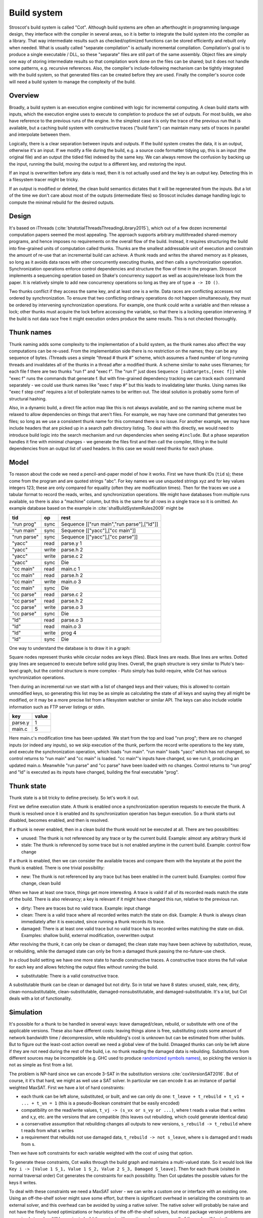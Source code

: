 Build system
############

Stroscot's build system is called "Cot". Although build systems are often an afterthought in programming language design, they interface with the compiler in several areas, so it is better to integrate the build system into the compiler as a library. That way intermediate results such as checked/optimized functions can be stored efficiently and rebuilt only when needed. What is usually called "separate compilation" is actually incremental compilation. Compilation's goal is to produce a single executable / DLL, so these "separate" files are still part of the same assembly. Object files are simply one way of storing intermediate results so that compilation work done on the files can be shared; but it does not handle some patterns, e.g. recursive references. Also, the compiler's include-following mechanism can be tightly integrated with the build system, so that generated files can be created before they are used. Finally the compiler's source code will need a build system to manage the complexity of the build.

Overview
========

.. graphviz::

  digraph foo {
    rankdir=LR;
    {
    rank=same
    IKey [label="Input keystate"]
    IKey2 [label="Modified keystate"]
    }
    subgraph cluster_keys {
      style=filled; color=lightgrey
      node [style=filled,color=white]
      Files, Network, Database, Journal, Time [shape="circle"]
    }
    {Files; Network; Database; Journal; Time} -> IKey

    IKey -> "Rule engine"
    "Rule engine" -> OKey
    {
    rank=same
    OKey [label="Output keystate"]
    OKey2 [label="Updated keystate"]
    }

    "Traces" -> OKey [dir=back]
    "Rule engine" -> "Traces" [color = "black:black:black"]

    IKey -> "Changes"
    IKey2 -> "Changes"

    {"Changes"; "Traces"} -> "Incremental rule engine"
    "Incremental rule engine" -> OKey2
  }

Broadly, a build system is an execution engine combined with logic for incremental computing.
A clean build starts with inputs, which the execution engine uses to execute to completion to produce the set of outputs. For most builds, we also have reference to the previous runs of the engine. In the simplest case it is only the trace of the previous run that is available, but a caching build system with constructive traces ("build farm") can maintain many sets of traces in parallel and interpolate between them.

Logically, there is a clear separation between inputs and outputs. If the build system creates the data, it is an output, otherwise it's an input. If we modify a file during the build, e.g. a source code formatter tidying up, this is an input (the original file) and an output (the tidied file) indexed by the same key. We can always remove the confusion by backing up the input, running the build, moving the output to a different key, and restoring the input.

If an input is overwritten before any data is read, then it is not actually used and the key is an output key. Detecting this in a filesystem tracer might be tricky.

If an output is modified or deleted, the clean build semantics dictates that it will be regenerated from the inputs. But a lot of the time we don't care about most of the outputs (intermediate files) so Stroscot includes damage handling logic to compute the minimal rebuild for the desired outputs.

Design
======

It's based on iThreads (:cite:`bhatotiaIThreadsThreadingLibrary2015`), which out of a few dozen incremental computation papers seemed the most appealing. The approach supports arbitrary multithreaded shared-memory programs, and hence imposes no requirements on the overall flow of the build. Instead, it requires structuring the build into fine-grained units of computation called thunks. Thunks are the smallest addressable unit of execution and constrain the amount of re-use that an incremental build can achieve. A thunk reads and writes the shared memory as it pleases, so long as it avoids data races with other concurrently executing thunks, and then calls a synchronization operation. Synchronization operations enforce control dependencies and structure the flow of time in the program. Stroscot implements a sequencing operation based on Shake's concurrency support as well as acquire/release lock from the paper. It is relatively simple to add new concurrency operations so long as they are of type ``a -> IO ()``.

Two thunks conflict if they access the same key, and at least one is a write. Data races are conflicting accesses not ordered by synchronization. To ensure that two conflicting ordinary operations do not happen simultaneously, they must be ordered by intervening synchronization operations. For example, one thunk could write a variable and then release a lock; other thunks must acquire the lock before accessing the variable, so that there is a locking operation intervening. If the build is not data race free it might  execution orders produce the same results. This is not checked thoroughly.

Thunk names
===========

Thunk naming adds some complexity to the implementation of a build system, as the thunk names also affect the way computations can be re-used. From the implementation side there is no restriction on the names; they can be any sequence of bytes. iThreads uses a simple "thread # thunk #" scheme, which assumes a fixed number of long-running threads and invalidates all of the thunks in a thread after a modified thunk. A scheme similar to ``make`` uses filenames; for each file f there are two thunks "run f" and "exec f". The "run f" just does ``Sequence [subtargets,[exec f]]`` while "exec f" runs the commands that generate f. But with fine-grained dependency tracking we can track each command separately - we could use thunk names like "exec f step #" but this leads to invalidating later thunks. Using names like "exec f step cmd" requires a lot of boilerplate names to be written out. The ideal solution is probably some form of structural hashing.

Also, in a dynamic build, a direct file action map like this is not always available, and so the naming scheme must be relaxed to allow dependencies on things that aren't files. For example, we may have one command that generates two files; so long as we use a consistent thunk name for this command there is no issue. For another example, we may have include headers that are picked up in a search path directory listing. To deal with this directly, we would need to introduce build logic into the search mechanism and run dependencies when seeing ``#include``. But a phase separation handles it fine with minimal changes - we generate the files first and then call the compiler, filling in the build dependencies from an output list of used headers. In this case we would need thunks for each phase.


Model
=====

To reason about the code we need a pencil-and-paper model of how it works. First we have thunk IDs (``tid`` s); these come from the program and are quoted strings "abc". For key names we use unquoted strings xyz and for key values integers 123; these are only compared for equality (often they are modification times). Then for the traces we use a tabular format to record the reads, writes, and synchronization operations. We might have databases from multiple runs available, so there is also a "machine" column, but this is the same for all rows in a single trace so it is omitted. An example database based on the example in :cite:`shalBuildSystemRules2009` might be

.. raw:: html

  <style>
    .shal-trace-example th p {
      margin-bottom: 0px;
    }
    .shal-trace-example tr:nth-child(1) td,
    .shal-trace-example tr:nth-child(2) td,
    .shal-trace-example tr:nth-child(3) td,
    .shal-trace-example tr:nth-child(7) td,
    .shal-trace-example tr:nth-child(11) td,
    .shal-trace-example tr:nth-child(15) td
    {
      border-bottom-color: #b1b4b5;
    }
  </style>

.. csv-table::
  :header: tid,op,rest
  :quote: ^
  :widths: auto
  :class: shal-trace-example

  "run prog",sync,^Sequence [["run main","run parse"],["ld"]]^
  "run main",sync,^Sequence [["yacc"],["cc main"]]^
  "run parse",sync,^Sequence [["yacc"],["cc parse"]]^
  "yacc",read,parse.y 1
  "yacc",write,parse.h 2
  "yacc",write,parse.c 2
  "yacc",sync,Die
  "cc main",read,main.c 1
  "cc main",read,parse.h 2
  "cc main",write,main.o 3
  "cc main",sync,Die
  "cc parse",read,parse.c 2
  "cc parse",read,parse.h 2
  "cc parse",write,parse.o 3
  "cc parse",sync,Die
  "ld",read,parse.o 3
  "ld",read,main.o 3
  "ld",write,prog 4
  "ld",sync,Die

One way to understand the database is to draw it in a graph:

.. graphviz::

    digraph multi {
        rankdir=RL
        node [shape="rect",fontsize=20]
        "main.c", "main.o", "prog", "parse.o", "parse.h", "parse.c", "parse.y" [shape="circle"]

        // run prog = ExecAfter [run main,run parse] ld
        "run prog" -> "run main" [style=dotted, color=grey,penwidth=3]
        "run prog" -> "run parse" [style=dotted, color=grey,penwidth=3]
        "run prog" -> ld [color=grey,penwidth=3]
        // run main = ExecAfter [yacc] "cc main"
        "run main" -> "yacc" [style=dotted, color=grey,penwidth=3]
        "run main" -> "cc main" [color=grey,penwidth=3]
        // run parse = ExecAfter [yacc] "cc parse"
        "run parse" -> "yacc" [style=dotted, color=grey,penwidth=3]
        "run parse" -> "cc parse" [color=grey,penwidth=3]

        "cc main" -> "main.c"
        "cc main" -> "parse.h"
        "main.o" -> "cc main" [color=blue]

        "ld" -> "main.o"
        "ld" -> "parse.o"
        "prog" -> "ld" [color=blue]

        "cc parse" -> "parse.h"
        "cc parse" -> "parse.c"
        "parse.o" -> "cc parse" [color=blue]

        "yacc" -> "parse.y"
        "parse.h" -> "yacc" [color=blue]
        "parse.c" -> "yacc" [color=blue]

    }

Square nodes represent thunks while circular nodes are keys (files). Black lines are reads. Blue lines are writes. Dotted gray lines are sequenced to execute before solid gray lines. Overall, the graph structure is very similar to Pluto's two-level graph, but the control structure is more complex - Pluto simply has build-require, while Cot has various synchronization operations.

Then during an incremental run we start with a list of changed keys and their values; this is allowed to contain unmodified keys, so generating this list may be as simple as calculating the state of all keys and saying they all might be modified, or it may be a more precise list from a filesystem watcher or similar API. The keys can also include volatile information such as FTP server listings or stdin.

.. csv-table::
  :header: key,value
  :quote: ^
  :widths: auto

  parse.y,1
  main.c,5

Here main.c's modification time has been updated. We start from the top and load "run prog"; there are no changed inputs (or indeed any inputs), so we skip execution of the thunk, perform the record write operations to the key state, and execute the synchronization operation, which loads "run main". "run main" loads "yacc" which has not changed, so control returns to "run main" and "cc main" is loaded. "cc main"'s inputs have changed, so we run it, producing an updated main.o. Meanwhile "run parse" and "cc parse" have been loaded with no changes. Control returns to "run prog" and "ld" is executed as its inputs have changed, building the final executable "prog".

Thunk state
===========

Thunk state is a bit tricky to define precisely. So let's work it out.

First we define execution state. A thunk is enabled once a synchronization operation requests to execute the thunk. A thunk is resolved once it is enabled and its synchronization operation has begun execution. So a thunk starts out disabled, becomes enabled, and then is resolved.

If a thunk is never enabled, then in a clean build the thunk would not be executed at all. There are two possibilities:

* unused: The thunk is not referenced by any trace or by the current build. Example: almost any arbitrary thunk id
* stale: The thunk is referenced by some trace but is not enabled anytime in the current build. Example: control flow change

If a thunk is enabled, then we can consider the available traces and compare them with the keystate at the point the thunk is enabled. There is one trivial possibility:

* new: The thunk is not referenced by any trace but has been enabled in the current build. Examples: control flow change, clean build

When we have at least one trace, things get more interesting. A trace is valid if all of its recorded reads match the state of the build. There is also relevancy; a key is relevant if it might have changed this run, relative to the previous run.

* dirty: There are traces but no valid trace. Example: input change
* clean: There is a valid trace where all recorded writes match the state on disk. Example: A thunk is always clean immediately after it is executed, since running a thunk records its trace.
* damaged: There is at least one valid trace but no valid trace has its recorded writes matching the state on disk. Examples: shallow build, external modification, overwritten output

After resolving the thunk, it can only be clean or damaged; the clean state may have been achieve by substitution, reuse, or rebuilding, while the damaged state can only be from a damaged thunk passing the no-future-use check.

In a cloud build setting we have one more state to handle constructive traces. A constructive trace stores the full value for each key and allows fetching the output files without running the build.

* substitutable: There is a valid constructive trace.

A substitutable thunk can be clean or damaged but not dirty. So in total we have 8 states: unused, stale, new, dirty, clean-nonsubstitutable, clean-substitutable, damaged-nonsubstitutable, and damaged-substitutable. It's a lot, but Cot deals with a lot of functionality.

Simulation
==========

It's possible for a thunk to be handled in several ways: leave damaged/clean, rebuild, or substitute with one of the applicable versions. These also have different costs: leaving things alone is free, substituting costs some amount of network bandwidth time / decompression, while rebuilding's cost is unknown but can be estimated from other builds. But to figure out the least-cost action overall we need a global view of the build. Dmaaged thunks can only be left alone if they are not need during the rest of the build, i.e. no thunk reading the damaged data is rebuilding. Substitutions from different sources may be incompatible (e.g. GHC used to produce `randomized symbols names <https://gitlab.haskell.org/ghc/ghc/-/issues/4012>`__), so picking the version is not as simple as first from a list.

The problem is NP-hard since we can encode 3-SAT in the substitution versions :cite:`coxVersionSAT2016`. But of course, it it's that hard, we might as well use a SAT solver. In particular we can encode it as an instance of partial weighted MaxSAT. First we have a lot of hard constraints:

* each thunk can be left alone, substituted, or built, and we can only do one: ``t_leave + t_rebuild + t_v1 + ... + t_vn = 1`` (this is a pseudo-Boolean constraint that be easily encoded)
* compatibility on the read/write values, ``t_vj -> (s_vx or s_vy or ...)``, where t reads a value that s writes and x,y, etc. are the versions that are compatible (this leaves out rebuilding, which could generate identical data)
* a conservative assumption that rebuilding changes all outputs to new versions, ``s_rebuild -> t_rebuild`` where t reads from what s writes
* a requirement that rebuilds not use damaged data, ``t_rebuild -> not s_leave``, where s is damaged and t reads from s.

Then we have soft constraints for each variable weighted with the cost of using that option.

To generate these constraints, Cot walks through the build graph and maintains a multi-valued state. So it would look like ``Key i -> [Value 1 S_1, Value 1 S_2, Value 2 S_3, Damaged S_leave]``. Then for each thunk (visited in normal traversal order) Cot generates the constraints for each possibility. Then Cot updates the possible values for the keys it writes.

To deal with these constraints we need a MaxSAT solver - we can write a custom one or interface with an existing one. Using an off-the-shelf solver might save some effort, but there is significant overhead in serializing the constraints to an external solver, and this overhead can be avoided by using a native solver. The native solver will probably be naive and not have the finely tuned optimizations or heuristics of the off-the-shelf solvers, but most package version problems are very simple to solve. It'll be easier to build the project with a native solver because all of the code will be in the same language (Haskell or Stroscot). In Cox's list of package managers (at the end of :cite:`coxVersionSAT2016`), the split is 9-5 in favor of a native solver (although 3 of the native-solver package managers allow using an external solver with an option, so more like 9-8). Overall it seems writing a native solver is the best course of action. But we don't have to start from scratch as there is a Haskell MaxSAT solver in toysolver on Hackage.

Wanted files
------------

When using Cot as a package manager rather than a build system, we have lots of produced files that aren't used by anything. Since Cot doesn't see any users of the files it'll leave them as damaged (unmaterialized) and not download them. So at the end of the build process we'd run special thunks that simply read in a bunch of files, to ensure that the files are up-to-date and available for use. These thunks are always out of date, which can be though of as having a special wanted key that always compares unequal. In the end these special thunks are actually the packages.

We could also add functionality to force re-executing specific damaged thunks.

Restarting
----------

The constraint model is only an approximation of the truth, in particular it doesn't cover a newly-executed thunk that adds a dependency on damaged data. The restarting strategy restarts build execution from the damaged thunk on detection of a read, which allows the build to continue if there is an unexpected dependency on damaged data. It requires traversal of the build graph to reconstruct the keystate at the point of re-execution, and all the work done after the point of re-execution is thrown away, so its efficiency isn't optimal. In particular it is possible to re-execute a unit several times, in the case where we execute a unit B, then go back and re-execute a unit A due to damage, then have to execute B another time due to A changing C changing input to B.

Graph pruning
=============

Pruning the build graph as pioneered by Tup can result in a big speedup, only having to load/inspect the part of the build graph that's necessary. But it requires some auxiliary data structures and careful record-keeping in order to look up the pieces efficiently.

We start with a change list, i.e. things that might have changed since our last build. The prototypical example is a list of changed files from a file-watching daemon. The alternative is scanning all the files for changes on startup. This can take several minutes with a hashing algorithm or a few seconds with modtimes.

First we process the change list into a list of possibly-changed keys. There are many various options (digest, modtime, etc.), so we need a hash table that maps key writes to all the thunks with key reads, really a filename->(set of thunk) table.

So in our build example, we would go from "main.c" to "cc main". Next we want load the other thunks "run main", "run prog", "ld". The first two are the ancestors of the thunk; we have to load the parent to see its synchronization operation and thus the order of execution. But we don't have to load any children of the parents.  So we just need a thunk->(thunk parents) map to find all the parents.

We also have to load "ld"; this is done by looking up the writes of "cc main" in the filename->thunk table. We need to load thunks that read from the writes during execution, in case they are different from the recorded writes.

Note that we'll always load the initial thunk, because we load the chain of parents. So after everything is loaded, execution can start from the initial thunk as normal, no need for a topological sort like in Tup. The difference is that we may have unloaded thunks as children; we do not want to execute these. But to keep the keystate consistent we need to be able to modify the keystate as though they were executed. In particular for each thunk we need the list of all the writes performed by the thunk and its children. But the thunk itself already stores the writes in its ThunkRecord; so computing the total writes is a matter of combination, ``Total = Thunk // Union(Children)``, where ``//`` is record update from Nix. These write lists can be precomputed during the initial run. Storing them efficiently with fast access is a little tricky since there is a lot of copying in the lists. For now I'll store the full write list for each thunk, compressed, but there is probably a persistent data structure (`tree <https://en.wikipedia.org/wiki/Self-balancing_binary_search_tree>`__\ ?) that can efficiently re-use the data from other thunks while maintaining performance. At the other extreme we can just regenerate all the write lists by walking the thunk records, so these write lists can be cached and expired using LRU or something.
We also need to store the list of acquire/release lock operations, but most programs don't use locks so this will be small.

The write lists can also be used as an incomplete check for data races; if after executing a thunk A, A has read a key from the global/shared keystate with a value different from the local keystate passed into the thunk (state passed into the parent thunk P // modifications of P // modifications synced in from synchronization operation of P), then a thunk not in the execution history of A must have modified the key - since this execution could have been delayed by the scheduler, it is a read-write data race. Similarly in the union of the children, if there are differing values among the children then there is a write-write data race.

Anyway, the recorded state also records if the key is damaged and the thunk that regenerates it. So we can use this during our damage simulation to load in damaged thunks when referenced and re-run them if necessary.

Pipeline
========

We could think of an option to allowing a "what-if" query, "what would the output be if the task that made the output generated this". But the semantics is murky - to preserve the modification, we must disable all of the tasks that would modify the generated file, which if they write other files means that the build will contain out-of-date files.

Cleaning
========

When we re-execute a thunk, it is a good idea to restore the state of the outputs of the thunk to their original state (typically deleting them). Also at the end of the run we should garbage collect any unused thunks from the old run by deleting their outputs. Also in (hopefully rare) cases we want to delete all the outputs regardless of status.

-c, --clean, --remove

    Clean up by removing the selected targets, well as any files or directories associated with a selected target through calls to the Clean function. Will not remove any targets which are marked for preservation through calls to the NoClean function.

* Before running a task, we clean up old build results, if any, i.e. delete all provided keys (outputs) that are still present. After running a task we store its (keyed) outputs with either verifying or constructive traces.
* To prune the store (which is a bad idea if there are multiple configurations that build different subsets), we can do as above and also load all the subtasks of present tasks. Then anything not loaded is not needed and its files etc. can be deleted.


Exceptions
==========

Shake tries to be exception-safe, handling GHC's broken `asynchronous exception system <https://www.fpcomplete.com/blog/2018/04/async-exception-handling-haskell/>`__. The system is broken because it is so complicated that nobody can agree on the desired behavior / correct form of even simple examples. The prototypical example of using it is `bracket <https://hackage.haskell.org/package/unliftio-0.2.13.1/docs/UnliftIO-Exception.html#v:bracket>`__:

::

  bracket :: MonadUnliftIO m => m a -> (a -> m b) -> (a -> m c) -> m c
  bracket before after thing = withRunInIO $ \run -> EUnsafe.mask $ \restore -> do
    x <- run before
    res1 <- EUnsafe.try $ restore $ run $ thing x
    case res1 of
      Left (e1 :: SomeException) -> do
        _ :: Either SomeException b <- EUnsafe.try $ EUnsafe.uninterruptibleMask_ $ run $ after x
        EUnsafe.throwIO e1
      Right y -> do
        _ <- EUnsafe.uninterruptibleMask_ $ run $ after x
        return y

Here we use 4 operations: mask, try, ``uninterruptibleMask_``, throwIO. mask shields the cleanup action from being attacked by asynchronous exceptions, allowing exceptions inside restore. try catches exceptions and allows cleanup to occur. ``uninterruptibleMask_`` blocks interrupts from interrupting the after handler. Finally throwIO rethrows the exception, so that any exception inside the after handler will be swallowed.

Apparently, though, nobody can agree on whether the after handle should run with an uninterruptible mask.

Trace journal
=============

A robust build system design fundamentally depends on keeping a database of build traces. In particular to rebuild a command like ``cat src/*`` we must store the file list so as to detect deleted/added files. We could store this in a file, but an append-only journal is crash-tolerant and less HD-intensive. Since file paths have lots of redundant components, some lightweight streaming compression like lz4 is appropriate.

We record all of the process/thread semantics, with fork, locks, wait/signal, etc. as well as its I/O. The tasks's version number / digest of its source code is also relevant. Reading the journal back, we end up with a list of interleaved thread traces.

Requesting execution of other tasks can be done sequentially or in parallel.


There are 3 main operations that show up in a task's trace:

* writing a key
* reading a key
* requesting execution of other tasks

To correctly build software, we assume that the task is deterministic besides the operations recorded in its trace - so the task can be skipped if all of its inputs and generated files are the same.

In-memory
---------

In-memory keys are the simplest to handle, because they're small and we can simply store the whole value, and also because we don't have to worry about external modification. We record a write in our journal as "write key xyz = ..." and a read as "read key xyz = ...". Then the trace is invalid if we read something different from what was written, or if the key was never written.

If the key contents are large, we can intern it - journal an association "#5 = x", then writes as "write key xyz is interned to #5 = ...", and reads as "read key xyz from intern #5". We can't use the key itself as #n because there might be multiple writes to the key.

The simplest example of an in-memory key is the command line arguments; we can store the full initial command line, and then have a thunk that parses the command line and writes various option keys. Another example is versioning keys. The initial thunk writes a key for each thunk with the compiled-in version, ``write (Version abc) v2.3``. Then each thunk reads its version and this read is stored in the thunk record, causing rebuilds when the version is changed.

Files
-----

Files are a little trickier because storing the whole contents of the file in the journal is infeasible. Instead we journal a proxy of the contents, stored in-memory. So writes look like "write file f with proxy p" and reads are "read file f with proxy p". We assume that there aren't any untracked writes during the build so the reads can be recorded using the in-memory value of p calculated from the writes.

trivial proxy
  Sometimes we want to ignore the file contents and always/never do an action. In such a case we can use a trivial proxy. There are two types, "always rebuild" and "never rebuild". In the never case, the rebuild can still be triggered by a different file.

dirty bit
   The idea of a dirty bit is to have one piece of information per key, saying whether the key is dirty or clean. In the initial state all keys are clean. If a thunk executes, all its writes set the keys to dirty. A thunk that reads a dirty key must also execute. But if all read keys are clean, the thunk does not need to be rerun.

version number
  For toolchains in small projects, the version number from running ``gcc -V`` etc. is often sufficient. Although modtime is more robust, it's worth listing this as an example of a custom file modification detector.

file size/permissions/inode number
  Checking the file size is fast and cheap as it's stored in every filesystem. This catches most changed files, but is incomplete since a modification may keep the same file size. In most cases it isn't necessary to track this as modification time alone is sufficient. File permissions can also be relevant, if they are changed from the default.

modtime/device/inode number
  As opposed to make's simple "is-newer" comparison, storing the full mtime value is pretty accurate. mtime changes at least as often as the content hash changes. There is a small risk that a file archiver or inaccurate clock will set the timestamp to collide with the old one and the change won't be detected. The device/inode number detects replaced files, e.g. if you ``mv`` a file onto another one. The real disadvantage is over-rebuilding, due to ``touch`` and similar. ctime and atime update even more frequently than mtime, so they don't help. btime / creation time might be useful, in a manner similar to inode number. Simply checking all the modtimes sequentially is very efficient due to filesystem caching and it can be made even more efficient with various tricks (parallel threads, maybe grouping by directory).

digest
  A digest computed from the contents. There is a remote risk that the file will change without its digest changing due to a collision, but otherwise this detects changes accurately. The disadvantage of digests is that they are somewhat slow to compute, requiring a full scan of the file. But various virtual filesystems store precalculated file checksums, in which case those would be better to use than mtime. There are fast hash algorithms like `xxHash <https://cyan4973.github.io/xxHash/>`__ that have throughput faster than RAM, so the main bottleneck is the I/O. Looking at the `benchmark <https://github.com/Cyan4973/xxHash/wiki/Performance-comparison>`__, and fruitlessly googling around to find other hashes not listed there (fnv1, murmurhash, siphash), it seems xxHash3 / xxHash128 are the fastest. But, if we are going to share the files over a network then one of the SHA's or BLAKE3 might be better to prevent file-replacement attacks. There is also the Linux Kernel Crypto API using AF_ALG but it seems to be slower than doing it in user-space.

watcher/change journal
  We can run a filesystem watching service like Watchman, on Windows use the `USN journal <https://en.wikipedia.org/wiki/USN_Journal>`__, strace all running programs, or redirect filesystem operations through a FUSE vfs. In each case, we get a list (journal) of all changes since some arbitrary starting point. If the journal covers all of the time since the last build, we have a full list of changes and don't need anything else; otherwise we need to supplement it with one of the other methods.

We can construct modes from the various combinations:

::

  digest Files change when digest changes.
  digest-and ModtimeAndDigest Files change when modtime and digest change.
  digest-and-input ModtimeAndDigestInput Files change on modtime (and digest for inputs).
  digest-or ModtimeOrDigest Files change when modtime or digest change.
  digest-not Modtime Files change when modtime changes.

* digest-only, if modification times on your file system are missing or don't update on changes.
* modtime-only, if your timestamps change mostly in sync with the file content
* modtime-then-digest, if you could use modtimes but want to avoid spurious rebuilds. In particular git touches a lot of files when switching branches, vim copies over the file so its inode changes frequently, and scripts/you can write identical files.
* modtime-then-some-digest, skipping digests for generated files as they're large and change with almost every rebuild. Generated file modtimes can be kept constant by writing to a temporary file and only replacing the output if it's different.
* watcher-only, if your watcher runs continuously or if you delete all files after every run
* modtime-then-watcher, if your watcher's change journal is incomplete
* modtime-then-watcher-then-digest, to get the fastest file tracking and fewest rebuilds

‘-L’
‘--check-symlink-times’

    On systems that support symbolic links, this option causes make to consider the timestamps on any symbolic links in addition to the timestamp on the file referenced by those links. When this option is provided, the most recent timestamp among the file and the symbolic links is taken as the modification time for this target file.

io_uring
~~~~~~~~

It's a little overkill, but the io_uring interface on Linux allows batching up calls asynchronously, which can speed up stat() and thus modtime reading by 20%. For hashing parallelism is likely counterproductive, as xxHash is I/O bound and parallelism turns sequential reads into random reads.

Access Tracing
~~~~~~~~~~~~~~

Specifying a lot of file read/write dependencies manually is tedious and error-prone, although writing a small script from scratch is not too difficult. So instead we want to use automatic tracing. There are various tracing methods:
* library preloading with fsatrace: fails on static linking, Go programs, and Mac system binaries
* ptrace with BigBro-fsatrace: Linux-only at present, might work on Windows/Mac eventually.
* chroot with FUSE: mount real system at ``/real-system/``, FUSE system with all files ``/x`` as symlinks to ``/real-system/x``. The program shouldn't access ``/real-system/`` directly. Handles all programs, even forking/multiprocess programs like make, and gives build system the abilities to hide new files and generate files on-demand. Requires Linux + root.
* modtime checking: a little slow but useful if none of the other methods work. Doesn't work multithreaded.

When we get back file paths from these tracers, they are usually absolute paths, or paths relative to the working directory. But we want standardized paths - if the build doesn't need to be copied/moved, then e.g. the home directory path should be omitted. Rattle's solution of named relative directories seems reasonable. Basically, if we have ``NAME=/x/y`` and a path ``/x/y/z`` then we shorten it to ``$NAME/z``, similarly expanding the name, and we sort the list of names to do this efficiently (or maybe use a tree?).

If the list of files read/written is static and won't ever change, another idea is to save space in the build journal by skipping writing the trace and instead writing a note that says "compute the trace using the static list". But a lot of file dependencies are dynamic (e.g. header files), so it's not clear how often this could be used. Also if the file list changes between build system versions then the database will be subtly corrupted.

Network
-------

Often we wish to fetch data from over the network. There are a few common protocols:

* HTTP downloads: we can use wget, curl, aria2, or a custom library. The caching headers (Last-Modified & ETag) are important for re-using old downloads.
* FTP: this can be treated similarly to HTTP
* Git, Bittorrent, IPFS: these are content-addressed stores so keeping track of the hash is sufficient

A more complex example is deploying a container to AWS. The inputs are: all the configuration details for the host, the container image itself, and secret credential information. The output is a running instance or else a long log file / error message. But the running instance cannot be checksummed, so we must use some proxy criterion - the easiest is to redeploy if any inputs have changed, but we could also use a script to interrogate the running instance over the network.

If there are multiple containers that depend on each other, we have to encode the restarting behavior somehow. The easiest is probably to write a single script that takes all the configuration and starts up the containers in order, but this duplicates the build system task scheduling logic.

Damage scratchwork
------------------

* neural net that does 5 runs/subtasks which write back to file

What happens when a file is written to more than once.

::

  et:
    run d
    ans = o + e

  dt:
    run c
    o = y + d

  ct:
    run b
    y = o + c

  bt:
    run a
    o = o + b

  at:
    o = i + a

Here ``at``, ``bt``, and ``dt`` write ``o``. Let's say the first run is ``i=a=b=c=d=e=1``, so our trace journal is:

::

  etm: execafter dtm et
  dtm: execafter ctm dt
  ctm: execafter btm ct
  btm: execafter at bt
  at: read i = 1
  at: read a = 1
  at: write o = 2 { v = 1 }
  bt: read o = 2 { v = 1 }
  bt: read b = 1
  bt: write o = 3 { v = 2 }
  ct: read o = 3 { v = 2 }
  ct: read c = 1
  ct: write y = 4
  dt: read y = 4
  dt: read d = 1
  dt: write o = 5 { v = 3 }
  et: read o = 5 { v = 3 }
  et: read e = 1
  et: write ans = 6

To keep the graph a DAG, we have split ``o`` into ``o1,o2,o3`` (the ``v`` version numbering):

..
  ([a-z]): exec ([a-z])
  $1 -> $2 [style=dotted, color=grey]

  ([a-z]): read ([a-z]) = ([0-9])
  $1 -> $2 [label="$3"]

  ([a-z]): write ([a-z]+) = ([0-9])
  $2 -> $1 [label="$3",color=blue]

.. graphviz::

    digraph multi {
        rankdir=RL
        node [shape="rect",fontsize=20]
        at, bt, ct, dt, et, btm, ctm, dtm, etm [shape="circle"]
        o1 [label="o₁",margin="0,0"];
        o2 [label="o₂",margin="0,0"];
        o3 [label="o₃",margin="0,0"];

        etm -> dtm [style=dotted, color=grey,penwidth=3]
        dtm -> ctm [style=dotted, color=grey,penwidth=3]
        ctm -> btm [style=dotted, color=grey,penwidth=3]
        btm -> at [style=dotted, color=grey,penwidth=3]
        etm -> et [style=dotted, color=grey,penwidth=3]
        dtm -> dt [style=dotted, color=grey,penwidth=3]
        ctm -> ct [style=dotted, color=grey,penwidth=3]
        btm -> bt [style=dotted, color=grey,penwidth=3]

        at -> i [label="1"]
        at -> a [label="1"]
        o1 -> at [label="2",color=blue]
        bt -> o1 [label="2"]
        bt -> b [label="1"]
        o2 -> bt [label="3",color=blue]
        ct -> o2 [label="3"]
        ct -> c [label="1"]
        y -> ct [label="4",color=blue]
        dt -> y [label="4"]
        dt -> d [label="1"]
        o3 -> dt [label="5",color=blue]
        et -> o3 [label="5"]
        et -> e [label="1"]
        ans -> et [label="6",color=blue]
    }

* ``(i,a,b,c,d,e,o,y,ans)=(1,1,1,1,1,1,5,4,6) [default]``: nothing is run
* ``{ans = 0}`` or ``{e = 0}``: run ``et``
* ``{o = 0}`` or ``{d = 0}``: run ``dt``, and ``et`` if ``o != 5``
* ``{a=0}`` or ``{b=0}`` or ``{c=0}``: run ``at,bt,ct,dt``, and ``et`` if ``o != 5``
* ``{b=0,o=2}``: run ``bt,ct,dt``, and ``et`` if ``o != 5``
* ``{c=0,o=3}``: run ``ct,dt``, and ``et`` if ``o != 5``
* ``{y=0}``: run ``at,bt``, ``ct`` if ``o != 3``, ``dt`` if ``y != 4``, and ``et`` if ``o != 5``

::

  etm r
  etm r, dtm r [et]
  etm r, dtm r [et], ctm r [dt]
  etm r, dtm r [et], ctm r [dt], btm r [ct]
  etm r, dtm r [et], ctm r [dt], btm r [ct], at r [bt]
  at:
    if i changed || a changed
      run at
    else
      if o changed
        record o damaged
  bt:
    if o changed || b changed
      if o damaged
        run at
        if o still damaged
          error
      run bt
    else
      if o changed
        record o damaged




  changed = Set(i,b,o3)

  recheck = {}
  if {i,a,o1} & changed
    recheck |= a,b,c,d,e
  if {o1,b,o2} & changed
    recheck |= b,c,d,e
  if {o2,c,y} & changed
    recheck |= c,d,e
  if {y,d,o3} & changed
    recheck |= d,e
  if {o3,e,ans} & changed
    recheck |= e

  check e

  check(x):
    if !(x & recheck)
      return

    for( deps)


   || (o != 2 && (o != 4 || x != 0))
    run a
  if a ran || o = 2
    run b
  if o != 4 || ans != 3
    run c



  c: check b
  b: check a
  a: if i=1
  a:  write o1 2
  a: else
  a:  rerun a
  a:  read i <i>
  a:  write o <i+1>
  aL return

  a: i != 1, rerun
  a: read i 0
  a: write o 1
  a: return
  b: a ran, rerun
  b: read o 1
  b: write o 2
  b: return
  c: o != 4, rerun
  c: read o 2
  c: write ans 1
  c: return


* ``(i=1,x=0,o=4,ans=3)``: nothing is run
* ``(1,0,4,_)``: ``c`` disabled. nothing is run
* ``(1,0,_,3)``: ``a,b`` disabled. run ``c``
* ``(1,0,_,_)``: ``a,b,c`` disabled. nothing is run
* ``(_,_,4,3)``: nothing disabled. run ``a,b``. If ``o != 4`` run ``c``
* ``(_,_,4,_)``: ``c`` disabled. run ``a,b``
* ``(_,_,_,3)``: ``a,b`` disabled. run ``c``
* ``(_,_,_,_)``: ``a,b,c`` disabled. nothing is run


Options
=======

Files :: FilePath
 ^ Defaults to @.shake@. The directory used for storing Shake metadata files.
   All metadata files will be named @'shakeFiles'\/.shake./file-name/@, for some @/file-name/@.
   If the 'shakeFiles' directory does not exist it will be created.
   If set to @\"\/dev\/null\"@ then no shakeFiles are read or written (even on Windows).
Flush :: Maybe Seconds
 ^ Defaults to @'Just' 10@. How often to flush Shake metadata files in seconds, or 'Nothing' to never flush explicitly.
   It is possible that on abnormal termination (not Haskell exceptions) any rules that completed in the last
   'shakeFlush' seconds will be lost.

    ""  ["flush"] (reqIntArg 1 "flush" "N" (\i s -> s{shakeFlush=Just i})) "Flush metadata every N seconds."
    ""  ["never-flush"] (noArg $ \s -> s{shakeFlush=Nothing}) "Never explicitly flush metadata."
    "m" ["metadata"] (reqArg "PREFIX" $ \x s -> s{shakeFiles=x}) "Prefix for storing metadata files."
    ""  ["rule-version"] (reqArg "VERSION" $ \x s -> s{shakeVersion=x}) "Version of the build rules."
    ""  ["no-rule-version"] (noArg $ \s -> s{shakeVersionIgnore=True}) "Ignore the build rules version."

Cloud build
-----------

Share :: Maybe FilePath
 ^ Defaults to 'Nothing'. Whether to use and store outputs in a shared directory.
Cloud :: [String]
 ^ Defaults to @[]@. Cloud servers to talk to forming a shared cache.
Symlink :: Bool
 ^ Defaults to @False@. Use symlinks for 'shakeShare' if they are available.
   If this setting is @True@ (even if symlinks are not available) then files will be
   made read-only to avoid inadvertantly poisoning the shared cache.
   Note the links are actually hard links, not symlinks.

 --cache-debug=file

    Write debug information about derived-file caching to the specified file. If file is a hyphen (-), the debug information is printed to the standard output. The printed messages describe what signature-file names are being looked for in, retrieved from, or written to the derived-file cache specified by CacheDir.

--cache-disable, --no-cache

    Disable derived-file caching. scons will neither retrieve files from the cache nor copy files to the cache. This option can be used to temporarily disable the cache without modifying the build scripts.

--cache-force, --cache-populate

    When using CacheDir, populate a derived-file cache by copying any already-existing, up-to-date derived files to the cache, in addition to files built by this invocation. This is useful to populate a new cache with all the current derived files, or to add to the cache any derived files recently built with caching disabled via the --cache-disable option.

--cache-readonly

    Use the derived-file cache, if enabled, to retrieve files, but do not not update the cache with any files actually built during this invocation.

--cache-show

    When using a derived-file cache and retrieving a file from it, show the command that would have been executed to build the file. Without this option, scons reports "Retrieved 'file' from cache.". This allows producing consistent output for build logs, regardless of whether a target file was rebuilt or retrieved from the cache.

,yes $ Option ""  ["cloud"] (reqArg "URL" $ \x s -> s{shakeCloud=shakeCloud s ++ [x]}) "HTTP server providing a cloud cache."
""  ["share"] (optArg "DIRECTORY" $ \x s -> s{shakeShare=Just $ fromMaybe "" x, shakeChange=ensureHash $ shakeChange s}) "Shared cache location."
,hide $ Option ""  ["share-list"] (noArg ([ShareList], ensureShare)) "List the shared cache files."
,hide $ Option ""  ["share-sanity"] (noArg ([ShareSanity], ensureShare)) "Sanity check the shared cache files."
,hide $ Option ""  ["share-remove"] (OptArg (\x -> Right ([ShareRemove $ fromMaybe "**" x], ensureShare)) "SUBSTRING") "Remove the shared cache keys."
""  ["share-copy"] (noArg $ \s -> s{shakeSymlink=False}) "Copy files into the cache."
""  ["share-symlink"] (noArg $ \s -> s{shakeSymlink=True}) "Symlink files into the cache."

Remote Builds

Nix supports remote builds, where a local Nix installation can forward Nix builds to other machines. This allows multiple builds to be performed in parallel and allows Nix to perform multi-platform builds in a semi-transparent way. For instance, if you perform a build for a x86_64-darwin on an i686-linux machine, Nix can automatically forward the build to a x86_64-darwin machine, if available.

To forward a build to a remote machine, it’s required that the remote machine is accessible via SSH and that it has Nix installed. You can test whether connecting to the remote Nix instance works, e.g.

$ nix ping-store --store ssh://mac

will try to connect to the machine named mac. It is possible to specify an SSH identity file as part of the remote store URI, e.g.

$ nix ping-store --store ssh://mac?ssh-key=/home/alice/my-key

Since builds should be non-interactive, the key should not have a passphrase. Alternatively, you can load identities ahead of time into ssh-agent or gpg-agent.

If you get the error

bash: nix-store: command not found
error: cannot connect to 'mac'

then you need to ensure that the PATH of non-interactive login shells contains Nix.
Warning: If you are building via the Nix daemon, it is the Nix daemon user account (that is, root) that should have SSH access to the remote machine. If you can’t or don’t want to configure root to be able to access to remote machine, you can use a private Nix store instead by passing e.g. --store ~/my-nix.

The list of remote machines can be specified on the command line or in the Nix configuration file. The former is convenient for testing. For example, the following command allows you to build a derivation for x86_64-darwin on a Linux machine:

::

  $ uname
  Linux

  $ nix build \
    '(with import <nixpkgs> { system = "x86_64-darwin"; }; runCommand "foo" {} "uname > $out")' \
    --builders 'ssh://mac x86_64-darwin'
  [1/0/1 built, 0.0 MiB DL] building foo on ssh://mac

  $ cat ./result
  Darwin

It is possible to specify multiple builders separated by a semicolon or a newline, e.g.

  --builders 'ssh://mac x86_64-darwin ; ssh://beastie x86_64-freebsd'

Each machine specification consists of the following elements, separated by spaces. Only the first element is required. To leave a field at its default, set it to -.

    The URI of the remote store in the format ssh://[username@]hostname, e.g. ssh://nix@mac or ssh://mac. For backward compatibility, ssh:// may be omitted. The hostname may be an alias defined in your ~/.ssh/config.

    A comma-separated list of Nix platform type identifiers, such as x86_64-darwin. It is possible for a machine to support multiple platform types, e.g., i686-linux,x86_64-linux. If omitted, this defaults to the local platform type.

    The SSH identity file to be used to log in to the remote machine. If omitted, SSH will use its regular identities.

    The maximum number of builds that Nix will execute in parallel on the machine. Typically this should be equal to the number of CPU cores. For instance, the machine itchy in the example will execute up to 8 builds in parallel.

    The “speed factor”, indicating the relative speed of the machine. If there are multiple machines of the right type, Nix will prefer the fastest, taking load into account.

    A comma-separated list of supported features. If a derivation has the requiredSystemFeatures attribute, then Nix will only perform the derivation on a machine that has the specified features. For instance, the attribute

    requiredSystemFeatures = [ "kvm" ];

    will cause the build to be performed on a machine that has the kvm feature.

    A comma-separated list of mandatory features. A machine will only be used to build a derivation if all of the machine’s mandatory features appear in the derivation’s requiredSystemFeatures attribute..

For example, the machine specification

nix@scratchy.labs.cs.uu.nl  i686-linux      /home/nix/.ssh/id_scratchy_auto        8 1 kvm
nix@itchy.labs.cs.uu.nl     i686-linux      /home/nix/.ssh/id_scratchy_auto        8 2
nix@poochie.labs.cs.uu.nl   i686-linux      /home/nix/.ssh/id_scratchy_auto        1 2 kvm benchmark

specifies several machines that can perform i686-linux builds. However, poochie will only do builds that have the attribute

requiredSystemFeatures = [ "benchmark" ];

or

requiredSystemFeatures = [ "benchmark" "kvm" ];

itchy cannot do builds that require kvm, but scratchy does support such builds. For regular builds, itchy will be preferred over scratchy because it has a higher speed factor.

Remote builders can also be configured in nix.conf, e.g.

builders = ssh://mac x86_64-darwin ; ssh://beastie x86_64-freebsd

Finally, remote builders can be configured in a separate configuration file included in builders via the syntax @file. For example,

builders = @/etc/nix/machines

causes the list of machines in /etc/nix/machines to be included. (This is the default.)

builders-use-substitutes

    If set to true, Nix will instruct remote build machines to use their own binary substitutes if available. In practical terms, this means that remote hosts will fetch as many build dependencies as possible from their own substitutes (e.g, from cache.nixos.org), instead of waiting for this host to upload them all. This can drastically reduce build times if the network connection between this computer and the remote build host is slow. Defaults to false.

To build only on remote builders and disable building on the local machine, you can use the option --max-jobs 0.

Not relevant to Stroscot
------------------------

‘-e’
‘--environment-overrides’

    Give variables taken from the environment precedence over variables from makefiles. See Variables from the Environment.

‘-E string’
‘--eval=string’

    Evaluate string as makefile syntax. This is a command-line version of the eval function (see Eval Function). The evaluation is performed after the default rules and variables have been defined, but before any makefiles are read.

‘-f file’
‘--file=file’
‘--makefile=file’

    Read the file named file as a makefile. See Writing Makefiles.

‘-I dir’
‘--include-dir=dir’

    Specifies a directory dir to search for included makefiles. See Including Other Makefiles. If several ‘-I’ options are used to specify several directories, the directories are searched in the order specified.

‘-r’
‘--no-builtin-rules’

    Eliminate use of the built-in implicit rules (see Using Implicit Rules). You can still define your own by writing pattern rules (see Defining and Redefining Pattern Rules). The ‘-r’ option also clears out the default list of suffixes for suffix rules (see Old-Fashioned Suffix Rules). But you can still define your own suffixes with a rule for .SUFFIXES, and then define your own suffix rules. Note that only rules are affected by the -r option; default variables remain in effect (see Variables Used by Implicit Rules); see the ‘-R’ option below.

‘-R’
‘--no-builtin-variables’

    Eliminate use of the built-in rule-specific variables (see Variables Used by Implicit Rules). You can still define your own, of course. The ‘-R’ option also automatically enables the ‘-r’ option (see above), since it doesn’t make sense to have implicit rules without any definitions for the variables that they use.

Debugging
---------

ninja subtools:
::

    browse  browse dependency graph in a web browser
     clean  clean built files
  commands  list all commands required to rebuild given targets
      deps  show dependencies stored in the deps log
     graph  output graphviz dot file for targets
     query  show inputs/outputs for a path
   targets  list targets by their rule or depth in the DAG
    compdb  dump JSON compilation database to stdout
 recompact  recompacts ninja-internal data structures
    restat  restats all outputs in the build log
     rules  list all rules
 cleandead  clean built files that are no longer produced by the manifest

demo"] (noArg [Demo]) "Run in demo mode."
sleep"] (noArg [Sleep]) "Sleep for a second before building."
exception"] (noArg [Exception]) "Throw exceptions from the top-level build function, instead of printing them and exiting with an error code."
numeric-version"] (noArg [NumericVersion]) "Print just the version number and exit."

StorageLog :: Bool
 ^ Defaults to 'False'. Write a message to @'shakeFiles'\/.shake.storage.log@ whenever a storage event happens which may impact
   on the current stored progress. Examples include database version number changes, database compaction or corrupt files.

    "r" ["report","profile"] (optArg "FILE" $ \x s -> s{shakeReport=shakeReport s ++ [fromMaybe "report.html" x]}) "Write out profiling information [to report.html]."
    ""  ["no-reports"] (noArg $ \s -> s{shakeReport=[]}) "Turn off --report."

--no-build
  Load all the database files but stop before executing the initial thunk and don't build anything.

    "l" ["lint"] (noArg $ \s -> s{shakeLint=Just LintBasic}) "Perform limited validation after the run."
    ""  ["lint-watch"] (reqArg "PATTERN" $ \x s -> s{shakeLintWatch=shakeLintWatch s ++ [x]}) "Error if any of the patterns are created (expensive)."
    ""  ["lint-fsatrace"] (optArg "DIR" $ \x s -> s{shakeLint=Just LintFSATrace, shakeLintInside=shakeLintInside s ++ [fromMaybe "." x]}) "Use fsatrace to do validation [in current dir]."
    ""  ["lint-ignore"] (reqArg "PATTERN" $ \x s -> s{shakeLintIgnore=shakeLintIgnore s ++ [x]}) "Ignore any lint errors in these patterns."
    ""  ["no-lint"] (noArg $ \s -> s{shakeLint=Nothing}) "Turn off --lint."
    ""  ["live"] (optArg "FILE" $ \x s -> s{shakeLiveFiles=shakeLiveFiles s ++ [fromMaybe "live.txt" x]}) "List the files that are live [to live.txt]."

Lint :: Maybe Lint
 ^ Defaults to 'Nothing'. Perform sanity checks during building, see 'Lint' for details.
LintInside :: [FilePath]
 ^ Directories in which the files will be tracked by the linter.
LintIgnore :: [FilePattern]
 ^ File patterns which are ignored from linter tracking, a bit like calling 'Development.Shake.trackAllow' in every rule.
LintWatch :: [FilePattern]
 ^ File patterns whose modification causes an error. Raises an error even if 'shakeLint' is 'Nothing'.
CreationCheck :: Bool
 ^ Default to 'True'. After running a rule to create a file, is it an error if the file does not exist.
   Provided for compatibility with @make@ and @ninja@ (which have ugly file creation semantics).
NeedDirectory :: Bool
 ^ Defaults to @False@. Is depending on a directory an error (default), or it is permitted with
   undefined results. Provided for compatibility with @ninja@.
VersionIgnore :: Bool
 ^ Defaults to 'False'. Ignore any differences in 'shakeVersion'.

dupbuild={err,warn}  multiple build lines for one target
phonycycle={err,warn}  phony build statement references itself

An issue is "time travel", a thunk reading a file from the previous build that hasn't yet been generated in this build. Technically, our notion of consistency is based on a "clean build", with the filesystem initialized to source files and all generated files deleted. For true replication, when re-building a task T, we would have to delete all the build files generated by tasks depending on T, in case T accidentally read "from the future". But this is more easily detected after-the-fact, particularly in the case of parallel builds.

Shake features a built in "lint" features to check the build system is well formed. To run use build --lint. You are likely to catch more lint violations if you first build clean. The lint features are listed in this document. There is a performance penalty for building with --lint, but it is typically small.
* Detects changing the current directory, typically with setCurrentDirectory. You should never change the current directory within the build system as multiple rules running at the same time share the current directory. You can still run ``cmd_`` calls in different directories using the Cwd argument.
* Changing outputs after building. Detects if any files have changed after Shake has built them. There are a couple of causes for seeing this error:

    If there is a rule producing foo.o, but another rule also modifies foo.o.
    If you are on a file system where files change modification time after a while. A standard example would be an NFS drive where the underlying network file system stores modification times to second-level resolution, but the in-memory cache keeps them precisely.
    If you modify the build sources while running a build.

A consequence of this lint triggering would be that a subsequent build would do additional work, as it spots modifications.

* trackRead/trackWrite assert various invariants about what files can be written where. Mainly

    You can only read a file that is either your dependency, or a transitive dependency.

Additionally, you can ignore certain missing rules with --lint-ignore=PATTERN. In general all files passed to trackRead or trackWrite are expected to be relative to the current directory, so --lint-ignore patterns should match those relative paths.

Using fsatrace you can augment command line programs (called with cmd or command) to automatically track which files they read and write, which turn into trackRead and trackWrite calls. To enable this feature pass --lint-fsatrace=DIR passing the directories you want to lint. Passing --lint-fsatrace is equivalent to --lint-fsatrace=. - namely only lint the current directory.

This feature requires fsatrace to be on the $PATH, as documented on the homepage. If you are using Windows, you can download a binary release here.

LiveFiles :: [FilePath]
 ^ Default to @[]@. After the build system completes, write a list of all files which were /live/ in that run,
   i.e. those which Shake checked were valid or rebuilt. Produces best answers if nothing rebuilds.
Report :: [FilePath]
 ^ Defaults to @[]@. Write a profiling report to a file, showing which rules rebuilt,
   why, and how much time they took. Useful for improving the speed of your build systems.
   If the file extension is @.json@ it will write JSON data; if @.js@ it will write Javascript;
   if @.trace@ it will write trace events (load into @about:\/\/tracing@ in Chrome);
   otherwise it will write HTML.
Progress :: IO Progress -> IO ()
 ^ Defaults to no action. A function called when the build starts, allowing progress to be reported.
   The function is called on a separate thread, and that thread is killed when the build completes.
   For applications that want to display progress messages, 'progressSimple' is often sufficient, but more advanced
   users should look at the 'Progress' data type.
Verbosity :: Verbosity
 ^ Defaults to 'Info'. What level of messages should be printed out.
Output :: Verbosity -> String -> IO ()
 ^ Defaults to writing using 'putStrLn'. A function called to output messages from Shake, along with the 'Verbosity' at
   which that message should be printed. This function will be called atomically from all other 'shakeOutput' functions.
   The 'Verbosity' will always be greater than or higher than 'shakeVerbosity'.
Trace :: String -> String -> Bool -> IO ()
 ^ Defaults to doing nothing.
   Called for each call of 'Development.Shake.traced', with the key, the command and 'True' for starting, 'False' for stopping.

    ,extr $ Option "v" ["version"] (noArg [Version]) "Print the version number and exit."
    ,extr $ Option "w" ["print-directory"] (noArg [PrintDirectory True]) "Print the current directory."
    ,extr $ Option ""  ["no-print-directory"] (noArg [PrintDirectory False]) "Turn off -w, even if it was turned on implicitly."
    ""  ["storage"] (noArg $ \s -> s{shakeStorageLog=True}) "Write a storage log."
    "d" ["debug"] (optArg "FILE" $ \x s -> s{shakeVerbosity=Diagnostic, shakeOutput=outputDebug (shakeOutput s) x}) "Print lots of debugging information."
    "V" ["verbose","trace"] (noArg $ \s -> s{shakeVerbosity=move (shakeVerbosity s) succ}) "Print more (pass repeatedly for even more)."
    "q" ["quiet"] (noArg $ \s -> s{shakeVerbosity=move (shakeVerbosity s) pred}) "Print less (pass repeatedly for even less)."
    ,both $ Option "p" ["progress"] (progress $ optArgInt 1 "progress" "N" $ \i s -> s{shakeProgress=prog $ fromMaybe 5 i}) "Show progress messages [every N secs, default 5]."
    ""  ["no-progress"] (noArg $ \s -> s{shakeProgress=const $ pure ()}) "Don't show progress messages."
    ,extr $ Option ""  ["no-time"] (noArg [NoTime]) "Don't print build time."
    ""  ["timings"] (noArg $ \s -> s{shakeTimings=True}) "Print phase timings."
Timings :: Bool
 ^ Defaults to 'False'. Print timing information for each stage at the end.
    "s" ["silent"] (noArg $ \s -> s{shakeVerbosity=Silent}) "Don't print anything."

Silent
  Don't print any messages.
Error
  Only print error messages.
Warn
  Print errors and warnings.
Info
  Print errors, warnings and # command-name (for file-name) when running a traced command.
Verbose
  Print errors, warnings, full command lines when running a command or cmd command and status messages when starting a rule.
Diagnostic
  Print messages for virtually everything (mostly for debugging).

‘--trace’

    Show tracing information for make execution. Prints the entire recipe to be executed, even for recipes that are normally silent (due to .SILENT or ‘@’). Also prints the makefile name and line number where the recipe was defined, and information on why the target is being rebuilt.

Metrics: work and time. We consider two types of measures,
work and time. Work refers to the total amount of computation
performed by all threads and is measured as the sum of the
total runtime of all threads. Time refers to the end-to-end
runtime to complete the parallel computation. Time savings
reflect reduced end user perceived latency, whereas work
savings reflect improved resource utilization.

 --debug=type[,type...]

    Debug the build process. type specifies the kind of debugging info to emit. Multiple types may be specified, separated by commas. The following entries show the recognized types:

    action-timestamps

        Prints additional time profiling information. For each command, shows the absolute start and end times. This may be useful in debugging parallel builds. Implies the --debug=time option.

        Available since scons 3.1.

    count

        Print how many objects are created of the various classes used internally by SCons before and after reading the SConscript files and before and after building targets. This is not supported when SCons is executed with the Python -O (optimized) option or when the SCons modules have been compiled with optimization (that is, when executing from ``*.pyo`` files).

    duplicate

        Print a line for each unlink/relink (or copy) of a variant file from its source file. Includes debugging info for unlinking stale variant files, as well as unlinking old targets before building them.

    explain

        Print an explanation of why scons is deciding to (re-)build the targets it selects for building.

    findlibs

        Instruct the scanner that searches for libraries to print a message about each potential library name it is searching for, and about the actual libraries it finds.

    includes

        Print the include tree after each top-level target is built. This is generally used to find out what files are included by the sources of a given derived file:

        $ scons --debug=includes foo.o

    memoizer

        Prints a summary of hits and misses using the Memoizer, an internal subsystem that counts how often SCons uses cached values in memory instead of recomputing them each time they're needed.

    memory

        Prints how much memory SCons uses before and after reading the SConscript files and before and after building targets.

    objects

        Prints a list of the various objects of the various classes used internally by SCons.

    pdb

        Re-run scons under the control of the pdb Python debugger.

    prepare

        Print a line each time any target (internal or external) is prepared for building. scons prints this for each target it considers, even if that target is up to date (see also --debug=explain). This can help debug problems with targets that aren't being built; it shows whether scons is at least considering them or not.

    presub

        Print the raw command line used to build each target before the construction environment variables are substituted. Also shows which targets are being built by this command. Output looks something like this:

::

        $ scons --debug=presub
        Building myprog.o with action(s):
          $SHCC $SHCFLAGS $SHCCFLAGS $CPPFLAGS $_CPPINCFLAGS -c -o $TARGET $SOURCES
        ...

    stacktrace

        Prints an internal Python stack trace when encountering an otherwise unexplained error.

    time

        Prints various time profiling information:

            The time spent executing each individual build command

            The total build time (time SCons ran from beginning to end)

            The total time spent reading and executing SConscript files

            The total time SCons itself spent running (that is, not counting reading and executing SConscript files)

            The total time spent executing all build commands

            The elapsed wall-clock time spent executing those build commands

            The time spent processing each file passed to the SConscript function

        (When scons is executed without the -j option, the elapsed wall-clock time will typically be slightly longer than the total time spent executing all the build commands, due to the SCons processing that takes place in between executing each command. When scons is executed with the -j option, and your build configuration allows good parallelization, the elapsed wall-clock time should be significantly smaller than the total time spent executing all the build commands, since multiple build commands and intervening SCons processing should take place in parallel.)

‘--debug[=options]’

    Print debugging information in addition to normal processing. Various levels and types of output can be chosen. With no arguments, print the “basic” level of debugging. Possible arguments are below; only the first character is considered, and values must be comma- or space-separated.

::

    a (all)
        All types of debugging output are enabled. This is equivalent to using ‘-d’.
    b (basic)
        Basic debugging prints each target that was found to be out-of-date, and whether the build was successful or not.
    v (verbose)
        A level above ‘basic’; includes messages about which makefiles were parsed, prerequisites that did not need to be rebuilt, etc. This option also enables ‘basic’ messages.
    i (implicit)
        Prints messages describing the implicit rule searches for each target. This option also enables ‘basic’ messages.
    j (jobs)
        Prints messages giving details on the invocation of specific sub-commands.
    m (makefile)
        By default, the above messages are not enabled while trying to remake the makefiles. This option enables messages while rebuilding makefiles, too. Note that the ‘all’ option does enable this option. This option also enables ‘basic’ messages.
    stats        print operation counts/timing info
    explain      explain what caused a command to execute
      n (none)
        Disable all debugging currently enabled. If additional debugging flags are encountered after this they will still take effect.


--taskmastertrace=file

    Prints trace information to the specified file about how the internal Taskmaster object evaluates and controls the order in which Nodes are built. A file name of - may be used to specify the standard output.

--tree=type[,type...]

    Prints a tree of the dependencies after each top-level target is built. This prints out some or all of the tree, in various formats, depending on the type specified:

    all

        Print the entire dependency tree after each top-level target is built. This prints out the complete dependency tree, including implicit dependencies and ignored dependencies.

    derived

        Restricts the tree output to only derived (target) files, not source files.

    linedraw

        Draw the tree output using Unicode line-drawing characters instead of plain ASCII text. This option acts as a modifier to the selected type(s). If specified alone, without any type, it behaves as if all had been specified.

        Available since scons 4.0.

    status

        Prints status information for each displayed node.

    prune

        Prunes the tree to avoid repeating dependency information for nodes that have already been displayed. Any node that has already been displayed will have its name printed in [square brackets], as an indication that the dependencies for that node can be found by searching for the relevant output higher up in the tree.

    Multiple type choices may be specified, separated by commas:

    # Prints only derived files, with status information:
    scons --tree=derived,status

    # Prints all dependencies of target, with status information
    # and pruning dependencies of already-visited Nodes:
    scons --tree=all,prune,status target


‘-h’
‘--help’

    Remind you of the options that make understands and then exit.

‘-p’
‘--print-data-base’

    Print the data base (rules and variable values) that results from reading the makefiles; then execute as usual or as otherwise specified. This also prints the version information given by the ‘-v’ switch (see below). To print the data base without trying to remake any files, use ‘make -qp’. To print the data base of predefined rules and variables, use ‘make -p -f /dev/null’. The data base output contains file name and line number information for recipe and variable definitions, so it can be a useful debugging tool in complex environments.

‘-v’
‘--version’

    Print the version of the make program plus a copyright, a list of authors, and a notice that there is no warranty; then exit.

‘-w’
‘--print-directory’
‘--no-print-directory’

showing each directory as make starts processing it and as make finishes processing it. For example, if ‘make -w’ is run in the directory /u/gnu/make, make will print lines of the form:

::

  make: Entering directory `/u/gnu/make'.
  ...
  make: Leaving directory `/u/gnu/make'.

In make this option improves the output of several levels of recursive make invocations. In Cot it is only useful for tracking down commands which change the current directory; the current directory should not be changed except with ``-C``.

‘--warn-undefined-variables’

    Issue a warning message whenever make sees a reference to an undefined variable. This can be helpful when you are trying to debug makefiles which use variables in complex ways.


--warn=type, --warn=no-type

    Enable or disable (with the no- prefix) warnings. type specifies the type of warnings to be enabled or disabled:

    all

        All warnings.

    cache-version

        Warnings about the derived-file cache directory specified by CacheDir not using the latest configuration information. These warnings are enabled by default.

    cache-write-error

        Warnings about errors trying to write a copy of a built file to a specified derived-file cache specified by CacheDir. These warnings are disabled by default.

    corrupt-sconsign

        Warnings about unfamiliar signature data in .sconsign files. These warnings are enabled by default.

    dependency

        Warnings about dependencies. These warnings are disabled by default.

    deprecated

        Warnings about use of currently deprecated features. These warnings are enabled by default. Not all deprecation warnings can be disabled with the --warn=no-deprecated option as some deprecated features which are late in the deprecation cycle may have been designated as mandatory warnings, and these will still display. Warnings for certain deprecated features may also be enabled or disabled individually; see below.

    duplicate-environment

        Warnings about attempts to specify a build of a target with two different construction environments that use the same action. These warnings are enabled by default.

    fortran-cxx-mix

        Warnings about linking Fortran and C++ object files in a single executable, which can yield unpredictable behavior with some compilers.

    future-deprecated

        Warnings about features that will be deprecated in the future. Such warnings are disabled by default. Enabling future deprecation warnings is recommended for projects that redistribute SCons configurations for other users to build, so that the project can be warned as soon as possible about to-be-deprecated features that may require changes to the configuration.

    link

        Warnings about link steps.

    misleading-keywords

        Warnings about the use of two commonly misspelled keywords targets and sources to Builder calls. The correct spelling is the singular form, even though target and source can themselves refer to lists of names or nodes.

    missing-sconscript

        Warnings about missing SConscript files. These warnings are enabled by default.

    no-object-count

        Warnings about the --debug=object feature not working when scons is run with the Python -O option or from optimized Python (.pyo) modules.

    no-parallel-support

        Warnings about the version of Python not being able to support parallel builds when the -j option is used. These warnings are enabled by default.

    python-version

        Warnings about running SCons with a deprecated version of Python. These warnings are enabled by default.

    reserved-variable

        Warnings about attempts to set the reserved construction variable names $CHANGED_SOURCES, $CHANGED_TARGETS, $TARGET, $TARGETS, $SOURCE, $SOURCES, $UNCHANGED_SOURCES or $UNCHANGED_TARGETS. These warnings are disabled by default.

    stack-size

        Warnings about requests to set the stack size that could not be honored. These warnings are enabled by default.

    target_not_build

        Warnings about a build rule not building the expected targets. These warnings are disabled by default.

Parallel Execution
------------------
--random

    Build dependencies in a random order. This is useful when building multiple trees simultaneously with caching enabled, to prevent multiple builds from simultaneously trying to build or retrieve the same target files.

‘-j [jobs]’
‘--jobs[=jobs]’

  Specifies the number of recipes (jobs) to run simultaneously. With no argument, make runs as many recipes simultaneously as possible. If there is more than one ‘-j’ option, the last one is effective. See Parallel Execution, for more information on how recipes are run. Note that this option is ignored on MS-DOS.
  Defaults to @1@. Maximum number of rules to run in parallel, similar to @make --jobs=/N/@.
  For many build systems, a number equal to or slightly less than the number of physical processors
  works well. Use @0@ to match the detected number of processors (when @0@, 'getShakeOptions' will
  return the number of threads used).

‘-l [load]’
‘--load-average[=load]’
‘--max-load[=load]’

    Specifies that no new recipes should be started if there are other recipes running and the load average is at least load (a floating-point number). With no argument, removes a previous load limit.

GNU make knows how to execute several recipes at once. Normally, make will execute only one recipe at a time, waiting for it to finish before executing the next. However, the ‘-j’ or ‘--jobs’ option tells make to execute many recipes simultaneously. You can inhibit parallelism in a particular makefile with the .NOTPARALLEL pseudo-target (see Special Built-in Target Names).

On MS-DOS, the ‘-j’ option has no effect, since that system doesn’t support multi-processing.

If the ‘-j’ option is followed by an integer, this is the number of recipes to execute at once; this is called the number of job slots. If there is nothing looking like an integer after the ‘-j’ option, there is no limit on the number of job slots. The default number of job slots is one, which means serial execution (one thing at a time).

Handling recursive make invocations raises issues for parallel execution. For more information on this, see Communicating Options to a Sub-make.

If a recipe fails (is killed by a signal or exits with a nonzero status), and errors are not ignored for that recipe (see Errors in Recipes), the remaining recipe lines to remake the same target will not be run. If a recipe fails and the ‘-k’ or ‘--keep-going’ option was not given (see Summary of Options), make aborts execution. If make terminates for any reason (including a signal) with child processes running, it waits for them to finish before actually exiting.

When the system is heavily loaded, you will probably want to run fewer jobs than when it is lightly loaded. You can use the ‘-l’ option to tell make to limit the number of jobs to run at once, based on the load average. The ‘-l’ or ‘--max-load’ option is followed by a floating-point number. For example,

-l 2.5

will not let make start more than one job if the load average is above 2.5. The ‘-l’ option with no following number removes the load limit, if one was given with a previous ‘-l’ option.

More precisely, when make goes to start up a job, and it already has at least one job running, it checks the current load average; if it is not lower than the limit given with ‘-l’, make waits until the load average goes below that limit, or until all the other jobs finish.

By default, there is no load limit.

Output control
--------------

 --interactive

    Starts SCons in interactive mode. The SConscript files are read once and a scons>>> prompt is printed. Targets may now be rebuilt by typing commands at interactive prompt without having to re-read the SConscript files and re-initialize the dependency graph from scratch.

    SCons interactive mode supports the following commands:

    build [OPTIONS] [TARGETS] ...

        Builds the specified TARGETS (and their dependencies) with the specified SCons command-line OPTIONS. b and scons are synonyms for build.

        The following SCons command-line options affect the build command:

        --cache-debug=FILE
        --cache-disable, --no-cache
        --cache-force, --cache-populate
        --cache-readonly
        --cache-show
        --debug=TYPE
        -i, --ignore-errors
        -j N, --jobs=N
        -k, --keep-going
        -n, --no-exec, --just-print, --dry-run, --recon
        -Q
        -s, --silent, --quiet
        --taskmastertrace=FILE
        --tree=OPTIONS

        Any other SCons command-line options that are specified do not cause errors but have no effect on the build command (mainly because they affect how the SConscript files are read, which only happens once at the beginning of interactive mode).

    clean [OPTIONS] [TARGETS] ...

        Cleans the specified TARGETS (and their dependencies) with the specified OPTIONS. c is a synonym. This command is itself a synonym for build --clean

    exit

        Exits SCons interactive mode. You can also exit by terminating input (Ctrl+D UNIX or Linux systems, (Ctrl+Z on Windows systems).

    help [COMMAND]

        Provides a help message about the commands available in SCons interactive mode. If COMMAND is specified, h and ? are synonyms.

    shell [COMMANDLINE]

        Executes the specified COMMANDLINE in a subshell. If no COMMANDLINE is specified, executes the interactive command interpreter specified in the SHELL environment variable (on UNIX and Linux systems) or the COMSPEC environment variable (on Windows systems). sh and ! are synonyms.

    version

        Prints SCons version information.

    An empty line repeats the last typed command. Command-line editing can be used if the readline module is available.

::

    $ scons --interactive
    scons: Reading SConscript files ...
    scons: done reading SConscript files.
    scons>>> build -n prog
    scons>>> exit

Abbreviations :: [(String,String)]
 ^ Defaults to @[]@. A list of substrings that should be abbreviated in status messages, and their corresponding abbreviation.
   Commonly used to replace the long paths (e.g. @.make\/i586-linux-gcc\/output@) with an abbreviation (e.g. @$OUT@).
Color :: Bool
 ^ Defaults to 'False'. Whether to colorize the output.
    [opts $ Option "a" ["abbrev"] (reqArgPair "abbrev" "FULL=SHORT" $ \a s -> s{shakeAbbreviations=shakeAbbreviations s ++ [a]}) "Use abbreviation in status messages."
    ""  ["color","colour"] (noArg $ \s -> s{shakeColor=True}) "Colorize the output."
    ""  ["no-color","no-colour"] (noArg $ \s -> s{shakeColor=False}) "Don't colorize the output."
    ,extr $ Option ""  ["compact"] (optArgAuto "auto" "yes|no|auto" $ \x -> [Compact x]) "Use a compact Bazel/Buck style output."

LineBuffering :: Bool
 ^ Defaults to 'True'. Change 'stdout' and 'stderr' to line buffering while running Shake.

‘-O[type]’
‘--output-sync[=type]’

    Ensure that the complete output from each recipe is printed in one uninterrupted sequence. This option is only useful when using the --jobs option to run multiple recipes simultaneously (see Parallel Execution) Without this option output will be displayed as it is generated by the recipes.

    With no type or the type ‘target’, output from the entire recipe of each target is grouped together. With the type ‘line’, output from each line in the recipe is grouped together. With the type ‘recurse’, the output from an entire recursive make is grouped together. With the type ‘none’, no output synchronization is performed.



When running several recipes in parallel the output from each recipe appears as soon as it is generated, with the result that messages from different recipes may be interspersed, sometimes even appearing on the same line. This can make reading the output very difficult.

To avoid this you can use the ‘--output-sync’ (‘-O’) option. This option instructs make to save the output from the commands it invokes and print it all once the commands are completed. Additionally, if there are multiple recursive make invocations running in parallel, they will communicate so that only one of them is generating output at a time.

If working directory printing is enabled (see The ‘--print-directory’ Option), the enter/leave messages are printed around each output grouping. If you prefer not to see these messages add the ‘--no-print-directory’ option to MAKEFLAGS.

There are four levels of granularity when synchronizing output, specified by giving an argument to the option (e.g., ‘-Oline’ or ‘--output-sync=recurse’).

none

    This is the default: all output is sent directly as it is generated and no synchronization is performed.

line

    Output from each individual line of the recipe is grouped and printed as soon as that line is complete. If a recipe consists of multiple lines, they may be interspersed with lines from other recipes.

target

    Output from the entire recipe for each target is grouped and printed once the target is complete. This is the default if the --output-sync or -O option is given with no argument.

recurse

    Output from each recursive invocation of make is grouped and printed once the recursive invocation is complete.

Regardless of the mode chosen, the total build time will be the same. The only difference is in how the output appears.

The ‘target’ and ‘recurse’ modes both collect the output of the entire recipe of a target and display it uninterrupted when the recipe completes. The difference between them is in how recipes that contain recursive invocations of make are treated (see Recursive Use of make). For all recipes which have no recursive lines, the ‘target’ and ‘recurse’ modes behave identically.

If the ‘recurse’ mode is chosen, recipes that contain recursive make invocations are treated the same as other targets: the output from the recipe, including the output from the recursive make, is saved and printed after the entire recipe is complete. This ensures output from all the targets built by a given recursive make instance are grouped together, which may make the output easier to understand. However it also leads to long periods of time during the build where no output is seen, followed by large bursts of output. If you are not watching the build as it proceeds, but instead viewing a log of the build after the fact, this may be the best option for you.

If you are watching the output, the long gaps of quiet during the build can be frustrating. The ‘target’ output synchronization mode detects when make is going to be invoked recursively, using the standard methods, and it will not synchronize the output of those lines. The recursive make will perform the synchronization for its targets and the output from each will be displayed immediately when it completes. Be aware that output from recursive lines of the recipe are not synchronized (for example if the recursive line prints a message before running make, that message will not be synchronized).

The ‘line’ mode can be useful for front-ends that are watching the output of make to track when recipes are started and completed.

Some programs invoked by make may behave differently if they determine they’re writing output to a terminal versus a file (often described as “interactive” vs. “non-interactive” modes). For example, many programs that can display colorized output will not do so if they determine they are not writing to a terminal. If your makefile invokes a program like this then using the output synchronization options will cause the program to believe it’s running in “non-interactive” mode even though the output will ultimately go to the terminal.

Command Options
---------------

CommandOptions :: [CmdOption]
 ^ Defaults to @[]@. Additional options to be passed to all command invocations.

Cwd FilePath -- Change the current directory of the spawned process. By default uses the parent process's current directory. If multiple options are specified, each is interpreted relative to the previous one: ``[Cwd "/", Cwd "etc"]`` is equivalent to ``[Cwd "/etc"]``.

‘-C dir’ ‘--directory=dir’
  A global version of Cwd that runs at the beginning. You should never change the current directory of the parent process after the build starts as multiple thunks running at the same time share the current directory.

Env [(String,String)] -- ^ Replace the environment block in the spawned process. By default uses this processes environment.
AddEnv String String -- ^ Add an environment variable in the child process.
RemEnv String -- ^ Remove an environment variable from the child process.
AddPath [String] [String] -- ^ Add some items to the prefix and suffix of the @$PATH@ variable.

Stdin String -- ^ Given as the @stdin@ of the spawned process. By default the @stdin@ is inherited.
StdinBS LBS.ByteString -- ^ Given as the @stdin@ of the spawned process.
FileStdin FilePath -- ^ Take the @stdin@ from a file.
InheritStdin -- ^ Cause the stdin from the parent to be inherited. Might also require NoProcessGroup on Linux. Ignored if you explicitly pass a stdin.

Two processes cannot both take input from the same device at the same time. To make sure that only one recipe tries to take input from the terminal at once, make will invalidate the standard input streams of all but one running recipe. If another recipe attempts to read from standard input it will usually incur a fatal error (a ‘Broken pipe’ signal).

It is unpredictable which recipe will have a valid standard input stream (which will come from the terminal, or wherever you redirect the standard input of make). The first recipe run will always get it first, and the first recipe started after that one finishes will get it next, and so on.

WithStdout Bool -- ^ Should I include the @stdout@ in the exception if the command fails? Defaults to 'False'.
WithStderr Bool -- ^ Should I include the @stderr@ in the exception if the command fails? Defaults to 'True'.
EchoStdout Bool -- ^ Should I echo the @stdout@? Defaults to 'True' unless a 'Stdout' result is required or you use 'FileStdout'.
EchoStderr Bool -- ^ Should I echo the @stderr@? Defaults to 'True' unless a 'Stderr' result is required or you use 'FileStderr'.
FileStdout FilePath -- ^ Should I put the @stdout@ to a file.
FileStderr FilePath -- ^ Should I put the @stderr@ to a file.

BinaryPipes -- ^ Treat the @stdin@\/@stdout@\/@stderr@ messages as binary. By default 'String' results use text encoding and 'ByteString' results use binary encoding.
CloseFileHandles -- ^ Before starting the command in the child process, close all file handles except stdin, stdout, stderr in the child process. Uses @close_fds@ from package process and comes with the same caveats, i.e. runtime is linear with the maximum number of open file handles (@RLIMIT_NOFILE@, see @man 2 getrlimit@ on Linux).

-- | Collect the @stdout@ of the process.
--   If used, the @stdout@ will not be echoed to the terminal, unless you include 'EchoStdout'.
--   The value type may be either 'String', or either lazy or strict 'ByteString'.
--
--   Note that most programs end their output with a trailing newline, so calling
--   @ghc --numeric-version@ will result in 'Stdout' of @\"6.8.3\\n\"@. If you want to automatically
--   trim the resulting string, see 'StdoutTrim'.
newtype Stdout a = Stdout {fromStdout :: a}

-- | Like 'Stdout' but remove all leading and trailing whitespaces.
newtype StdoutTrim a = StdoutTrim {fromStdoutTrim :: a}

-- | Collect the @stderr@ of the process.
--   If used, the @stderr@ will not be echoed to the terminal, unless you include 'EchoStderr'.
newtype Stderr a = Stderr {fromStderr :: a}

-- | Collect the @stdout@ and @stderr@ of the process.
--   If used, the @stderr@ and @stdout@ will not be echoed to the terminal, unless you include 'EchoStdout' and 'EchoStderr'.
newtype Stdouterr a = Stdouterr {fromStdouterr :: a}

-- | Collect the 'ExitCode' of the process.
newtype Exit = Exit {fromExit :: ExitCode}

-- | Collect the 'ProcessHandle' of the process.
--   If you do collect the process handle, the command will run asyncronously and the call to 'cmd' \/ 'command'
--   will return as soon as the process is spawned. Any 'Stdout' \/ 'Stderr' captures will return empty strings.
newtype Process = Process {fromProcess :: ProcessHandle}

-- | Collect the time taken to execute the process. Can be used in conjunction with 'CmdLine' to
--   write helper functions that print out the time of a result.
--
-- @
-- timer :: ('CmdResult' r, MonadIO m) => (forall r . 'CmdResult' r => m r) -> m r
-- timer act = do
--     ('CmdTime' t, 'CmdLine' x, r) <- act
--     liftIO $ putStrLn $ \"Command \" ++ x ++ \" took \" ++ show t ++ \" seconds\"
--     pure r
--
-- run :: IO ()
-- run = timer $ 'cmd' \"ghc --version\"
-- @
newtype CmdTime = CmdTime {fromCmdTime :: Double}

-- | Collect the command line used for the process. This command line will be approximate -
--   suitable for user diagnostics, but not for direct execution.
newtype CmdLine = CmdLine {fromCmdLine :: String}

Shell -- ^ Pass the command to the shell without escaping - any arguments will be joined with spaces. By default arguments are escaped properly.
Traced String -- ^ Name to use with 'traced', or @\"\"@ for no tracing. By default traces using the name of the executable.
Timeout Double -- ^ Abort the computation after N seconds, will raise a failure exit code. Calls 'interruptProcessGroupOf' and 'terminateProcess', but may sometimes fail to abort the process and not timeout.
AutoDeps -- ^ Compute dependencies automatically. Only works if 'shakeLintInside' has been set to the files where autodeps might live.
UserCommand String -- ^ The command the user thinks about, before any munging. Defaults to the actual command.
FSAOptions String -- ^ Options to @fsatrace@, a list of strings with characters such as @\"r\"@ (reads) @\"w\"@ (writes). Defaults to @\"rwmdqt\"@ if the output of @fsatrace@ is required.
NoProcessGroup -- ^ Don't run the process in its own group. Required when running @docker@. Will mean that process timeouts and asyncronous exceptions may not properly clean up child processes.

EchoCommand Bool -- ^ Print each command to stdout before it is executed. We call this echoing because it gives the appearance that you are typing the lines yourself.

-v, --verbose
  show all command lines while building, as if all recipes had EchoCommand True

‘-s’ ‘--quiet’
    Quiet operation; do not print the commands as they are executed, as if all recipes had EchoCommand False.

IgnoreExitStatus Bool -- ^ when false: If there is an error (the exit status is nonzero), throw an error and stop executing the thunk.when True: print exit status if non-zero and continue execution.

‘-i’ ‘--ignore-errors’
    Ignore all errors in commands, as if all recipes had IgnoreExitStatus True.

--skip-commands, RunCommands :: Bool
  Default to 'True'. Set to 'False' to skip all command line actions (treat each command as an operation that does nothing, produces no output on stdout/stderr, and returns a 0 exit code). Useful for profiling the non-command portion of the build system.

Querying the build graph
------------------------

The build graph defines how to tell whether a thunk needs recompilation, and the entry point to update the thunk. But running the thunk is not always what you want; sometimes you only want to know what would be run.

‘-n’
‘--dry-run’

    “No-exec”. Print the thunks that would normally execute to make the targets up to date, but don't actually execute them or modify the filesystem. This is implemented by processing the output from the simulation; certain to execute, likely to execute, certain to substitute, likely to execute but possible to substitute, likely to be skipped. This flag is useful for finding out which thunks Cot thinks are necessary without actually doing them.

‘-q’
‘--question’

    “Question mode”. Silently check whether the targets are up to date. Do not run any recipes, or print anything; just return an exit status code that is zero if the specified targets are already up to date, one if any updating is required, or two if an error is encountered. This is implemented by running as normal but aborting if a thunk is actually executed.

Forcing/avoiding recompilation
------------------------------

if your build system is broken then you can't fix it with the ``touch`` utility. so a command ``--touch`` that forces files to be invalid seems necessary, although it wouldn't be needed normally.

‘-t’
‘--touch’

    Touch files - mark the build as up to date without actually running it, pretending that the build was done but no output files changed, in order to fool future invocations of make. make walks through the build graph and modifies each initial filesystem input recorded in a thunk record to match the state from the filesystem. The name of the modified thunk is also printed, ``touch $thunk``, unless ‘-s’ or .SILENT is used. Note that intermediate or output files are not recorded, so they will still appear as damaged if they are modified and touch is run.

Sometimes you may have changed a source file but you do not want to recompile all the files that depend on it. For example, suppose you add a macro or a declaration to a header file that many other files depend on. Being conservative, make assumes that any change in the header file requires recompilation of all dependent files, but you know that they do not need to be recompiled and you would rather not waste the time waiting for them to compile.

If you anticipate the problem before changing the header file, you can use the ‘-t’ flag. This flag tells make not to run the recipes in the rules, but rather to mark the target up to date by changing its last-modification date. You would follow this procedure:

    Use the command ‘make’ to recompile the source files that really need recompilation, ensuring that the object files are up-to-date before you begin.
    Make the changes in the header files.
    Use the command ‘make -t’ to mark all the object files as up to date. The next time you run make, the changes in the header files will not cause any recompilation.

If you have already changed the header file at a time when some files do need recompilation, it is too late to do this. Instead, you can use the ‘-o file’ flag, which marks a specified file as “old” (see Summary of Options). This means that the file itself will not be remade, and nothing else will be remade on its account. Follow this procedure:

    Recompile the source files that need compilation for reasons independent of the particular header file, with ‘make -o headerfile’. If several header files are involved, use a separate ‘-o’ option for each header file.
    Touch all the object files with ‘make -t’.

"B" ["rebuild"] (optArg "PATTERN" $ \x s -> s{shakeRebuild=shakeRebuild s ++ [(RebuildNow, fromMaybe "**" x)]}) "If required, these files will rebuild even if nothing has changed."
""  ["no-rebuild"] (optArg "PATTERN" $ \x s -> s{shakeRebuild=shakeRebuild s ++ [(RebuildNormal, fromMaybe "**" x)]}) "If required, these files will rebuild only if things have changed (default)."
""  ["skip"] (optArg "PATTERN" $ \x s -> s{shakeRebuild=shakeRebuild s ++ [(RebuildLater, fromMaybe "**" x)]}) "Don't rebuild matching files this run."
,yes $ Option ""  ["skip-forever"] (OptArg (\x -> Right ([], \s -> s{shakeRebuild=shakeRebuild s ++ [(RebuildNever, fromMaybe "**" x)]})) "PATTERN") "Don't rebuild matching files until they change."

The make tool has a number of features to force rebuilds or skip rebuilds, all fundamentally modelled on file modification times forming an order, which is quite a different model to Shake.

-B / --always-make considers all targets out-of-date and rebuilds everything. The Shake equivalent is --rebuild.
-o FILE / --old-file=FILE / --assume-old=FILE does not remake the file FILE even if it is older than its prerequisites. The Shake equivalent is --skip=FILE.
-t / --touch touches files (marks them up to date without really changing them) instead of building them. The closest equivalent in Shake is --skip, but that only applies to this run. A hypothetical RebuildNever flag would more accurately model this flag.
-W FILE / --what-if=FILE / --new-file=FILE / --assume-new=FILE pretends that the target file has just been modified. Shake doesn't really have an equivalent, as --rebuild applies to the rules to rebuild, whereas in Make this applies to the things that depend on it. In addition, Make often uses this flag in conjunction with dry-run, which Shake doesn't yet have.


Rebuild :: [(Rebuild, FilePattern)]
 ^ What to rebuild

RebuildNormal is the default setting, rebuild a rule if its dependencies have changed.
RebuildNow forces a rule to rebuild even if its dependencies haven't changed. If the rule changes, then that will in turn cause anything depending on that rule to rebuild too. Useful to undo the results of 'RebuildNever'.
RebuildLater causes a rule not to rebuild this run even if its dependencies have changed. Note that in future runs, if the RebuildLater is not set, the rule may rebuild.
RebuildNever permanently marks a file as up-to-date. This assumption is unsafe, and may lead to incorrect build results in this run, and in future runs. Assume and record that these files are clean and do not require rebuilding, provided the file has been built before. Useful if you have modified a file in some inconsequential way, such as only the comments or whitespace, and wish to avoid a rebuild.

 --config=mode

    Control how the Configure call should use or generate the results of configuration tests. modeshould be specified from among the following choices:

    auto

        scons will use its normal dependency mechanisms to decide if a test must be rebuilt or not. This saves time by not running the same configuration tests every time you invoke scons, but will overlook changes in system header files or external commands (such as compilers) if you don't specify those dependecies explicitly. This is the default behavior.

    force

        If this option is specified, all configuration tests will be re-run regardless of whether the cached results are out of date. This can be used to explicitly force the configuration tests to be updated in response to an otherwise unconfigured change in a system header file or compiler.

    cache

        If this option is specified, no configuration tests will be rerun and all results will be taken from cache. scons will report an error if --config=cache is specified and a necessary test does not have any results in the cache.

‘-B’
‘--always-make’

    Consider all targets out-of-date. GNU make proceeds to consider targets and their prerequisites using the normal algorithms; however, all targets so considered are always remade regardless of the status of their prerequisites. To avoid infinite recursion, if MAKE_RESTARTS (see Other Special Variables) is set to a number greater than 0 this option is disabled when considering whether to remake makefiles (see How Makefiles Are Remade).

‘-W file’
‘--what-if=file’
‘--assume-new=file’
‘--new-file=file’

    Pretend that the target file has just been modified. When used with the dry run flag, this shows you what would happen if you were to modify that file. Without dry run, it is almost the same as running a touch command on the given file before running make, except that the modification time is changed only in the imagination of make. See Instead of Executing Recipes.

    “What if”. Each ‘-W’ flag is followed by a file name. The given files’ modification times are recorded by make as being the present time, although the actual modification times remain the same. You can use the ‘-W’ flag in conjunction with the ‘-n’ flag to see what would happen if you were to modify specific files.

The ‘-W’ flag provides two features:

    If you also use the ‘-n’ or ‘-q’ flag, you can see what make would do if you were to modify some files.
    Without the ‘-n’ or ‘-q’ flag, when make is actually executing recipes, the ‘-W’ flag can direct make to act as if some files had been modified, without actually running the recipes for those files.

‘-o file’
‘--old-file=file’
‘--assume-old=file’

    Do not remake the file file even if it is older than its prerequisites, and do not remake anything on account of changes in file. Essentially the file is treated as very old and its rules are ignored. See Avoiding Recompilation of Some Files.

Error handling
--------------

"k" ["keep-going"] (noArg $ \s -> s{shakeStaunch=True}) "Keep going when some targets can't be made."
"S" ["no-keep-going","stop"] (noArg $ \s -> s{shakeStaunch=False}) "Turns off -k."
shake staunch mode: if an error is encountered during the middle of a build, unless --keep-going is specified we want to stop the build. we can stop all the threads immediately by sending cancel commands, or we can wait until each command finishes to interrupt.

When an error happens that propagates out of the thunk, it implies that the current thunk cannot be correctly remade, and neither can any other thunk that is chronologically after. No further thunks will be executed after the thunk, since the preconditions have not been achieved.

‘-k’
‘--keep-going’
-k N

    keep going until N jobs fail (0 means infinity) [default=1]
    Continue as much as possible after an error. While the target that failed, and those that depend on it, cannot be remade, the other prerequisites of these targets can be processed all the same. See Testing the Compilation of a Program.

‘-S’
‘--no-keep-going’
‘--stop’

    Cancel the effect of the ‘-k’ option. This is never necessary except in a recursive make where ‘-k’ might be inherited from the top-level make via MAKEFLAGS (see Recursive Use of make) or if you set ‘-k’ in MAKEFLAGS in your environment.

Staunch :: Bool
 ^ Defaults to 'False'. Operate in staunch mode, where building continues even after errors,
   similar to @make --keep-going@.

Normally make gives up immediately in this circumstance, returning a nonzero status. However, if the ‘-k’ or ‘--keep-going’ flag is specified, make continues to consider the other prerequisites of the pending targets, remaking them if necessary, before it gives up and returns nonzero status.

Normally, when an error happens in executing a shell command, make gives up immediately, returning a nonzero status. No further recipes are executed for any target. The error implies that the goal cannot be correctly remade, and make reports this as soon as it knows.

When you are compiling a program that you have just changed, this is not what you want. Instead, you would rather that make try compiling every file that can be tried, to show you as many compilation errors as possible.

On these occasions, you should use the ‘-k’ or ‘--keep-going’ flag. This tells make to continue to consider the other prerequisites of the pending targets, remaking them if necessary, before it gives up and returns nonzero status. For example, after an error in compiling one object file, ‘make -k’ will continue compiling other object files even though it already knows that linking them will be impossible. In addition to continuing after failed shell commands, ‘make -k’ will continue as much as possible after discovering that it does not know how to make a target or prerequisite file. This will always cause an error message, but without ‘-k’, it is a fatal error (see Summary of Options).

The usual behavior of make assumes that your purpose is to get the goals up to date; once make learns that this is impossible, it might as well report the failure immediately. The ‘-k’ flag says that the real purpose is to test as much as possible of the changes made in the program, perhaps to find several independent problems so that you can correct them all before the next attempt to compile. This is why Emacs’ M-x compile command passes the ‘-k’ flag by default.

For example, after an error in compiling one object file, ‘make -k’ will continue compiling other object files even though it already knows that linking them will be impossible.
The usual behavior assumes that your purpose is to get the specified targets up to date; once make learns that this is impossible, it might as well report the failure immediately. The ‘-k’ option says that the real purpose is to test as many of the changes made in the program as possible, perhaps to find several independent problems so that you can correct them all before the next attempt to compile. This is why Emacs’ compile command passes the ‘-k’ flag by default.

Usually when a recipe line fails, if it has changed the target file at all, the file is corrupted and cannot be used—or at least it is not completely updated. Yet the file’s time stamp says that it is now up to date, so the next time make runs, it will not try to update that file. The situation is just the same as when the shell is killed by a signal; see Interrupts. So generally the right thing to do is to delete the target file if the recipe fails after beginning to change the file. make will do this if .DELETE_ON_ERROR appears as a target. This is almost always what you want make to do, but it is not historical practice; so for compatibility, you must explicitly request it.
